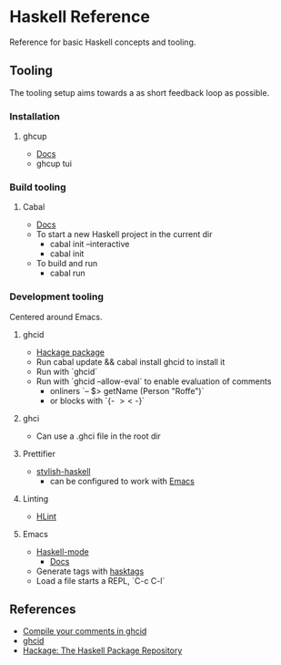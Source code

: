 * Haskell Reference
  Reference for basic Haskell concepts and tooling.

** Tooling
   The tooling setup aims towards a as short feedback loop as possible.

*** Installation
**** ghcup
     - [[https://www.haskell.org/ghcup/][Docs]]
     - ghcup tui

*** Build tooling
**** Cabal
     - [[https://cabal.readthedocs.io/en/3.6/][Docs]]
     - To start a new Haskell project in the current dir
       - cabal init --interactive
       - cabal init
     - To build and run
       - cabal run

*** Development tooling
    Centered around Emacs.
**** ghcid
     - [[https://hackage.haskell.org/package/ghcid][Hackage package]]
     - Run cabal update && cabal install ghcid to install it
     - Run with `ghcid`
     - Run with `ghcid --allow-eval` to enable evaluation of comments
       - onliners `-- $> getName (Person "Roffe")`
       - or blocks with `{- $> <$ -}`

**** ghci
     - Can use a .ghci file in the root dir

**** Prettifier
     - [[https://github.com/haskell/stylish-haskell][stylish-haskell]]
       - can be configured to work with [[https://haskell.github.io/haskell-mode/manual/latest/Editing-Haskell-Code.html#Editing-Haskell-Code][Emacs]]
**** Linting
     - [[https://hackage.haskell.org/package/hlint][HLint]]

**** Emacs
     - [[https://github.com/haskell/haskell-mode][Haskell-mode]]
       - [[https://haskell.github.io/haskell-mode/manual/latest/][Docs]]
     - Generate tags with [[https://github.com/MarcWeber/hasktags][hasktags]]
     - Load a file starts a REPL, `C-c C-l`

** References
   - [[https://jkeuhlen.com/2019/10/19/Compile-Your-Comments-In-Ghcid.html][Compile your comments in ghcid]]
   - [[https://hackage.haskell.org/package/ghcid][ghcid]]
   - [[https://hackage.haskell.org/package/ghcid][Hackage: The Haskell Package Repository]]
